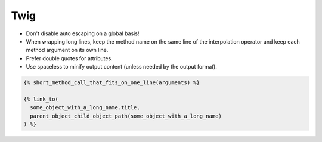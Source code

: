 Twig
====

* Don't disable auto escaping on a global basis!
* When wrapping long lines, keep the method name on the same line of the
  interpolation operator and keep each method argument on its own line.
* Prefer double quotes for attributes.
* Use spaceless to minify output content (unless needed by the output format).

.. code-block:: jinja

    {% short_method_call_that_fits_on_one_line(arguments) %}

    {% link_to(
      some_object_with_a_long_name.title,
      parent_object_child_object_path(some_object_with_a_long_name)
    ) %}
